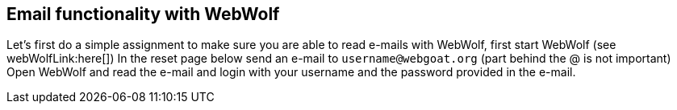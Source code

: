 == Email functionality with WebWolf

Let's first do a simple assignment to make sure you are able to read e-mails with WebWolf, first start WebWolf (see webWolfLink:here[])
In the reset page below send an e-mail to `username@webgoat.org` (part behind the @ is not important)
Open WebWolf and read the e-mail and login with your username and the password provided in the e-mail.

